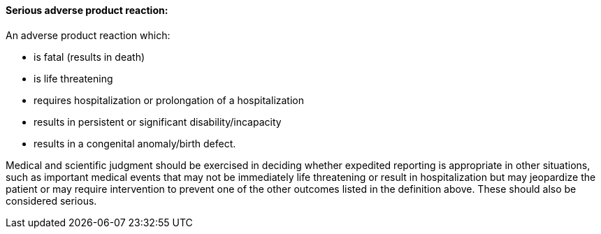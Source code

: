 ==== Serious adverse product reaction:
[v291_section="7.10.1.13"]

An adverse product reaction which:

• is fatal (results in death)

• is life threatening

• requires hospitalization or prolongation of a hospitalization

• results in persistent or significant disability/incapacity

• results in a congenital anomaly/birth defect.

Medical and scientific judgment should be exercised in deciding whether expedited reporting is appropriate in other situations, such as important medical events that may not be immediately life threatening or result in hospitalization but may jeopardize the patient or may require intervention to prevent one of the other outcomes listed in the definition above. These should also be considered serious.

